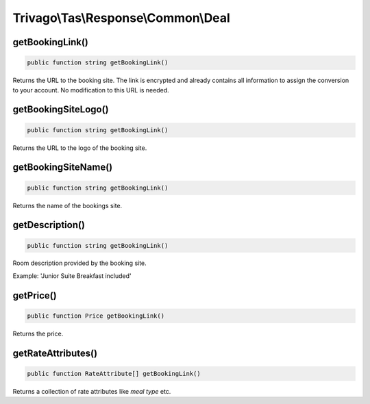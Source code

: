 ====================================
Trivago\\Tas\\Response\\Common\\Deal
====================================

getBookingLink()
================

.. code-block:: php

    public function string getBookingLink()

Returns the URL to the booking site. The link is encrypted and already contains all information to assign the conversion to your account. No modification to this URL is needed.


getBookingSiteLogo()
====================

.. code-block:: php

    public function string getBookingLink()

Returns the URL to the logo of the booking site.


getBookingSiteName()
====================

.. code-block:: php

    public function string getBookingLink()

Returns the name of the bookings site.


getDescription()
================

.. code-block:: php

    public function string getBookingLink()

Room description provided by the booking site.

Example: 'Junior Suite Breakfast included'


getPrice()
==========

.. code-block:: php

    public function Price getBookingLink()

Returns the price.


getRateAttributes()
===================

.. code-block:: php

    public function RateAttribute[] getBookingLink()

Returns a collection of rate attributes like `meal type` etc.
